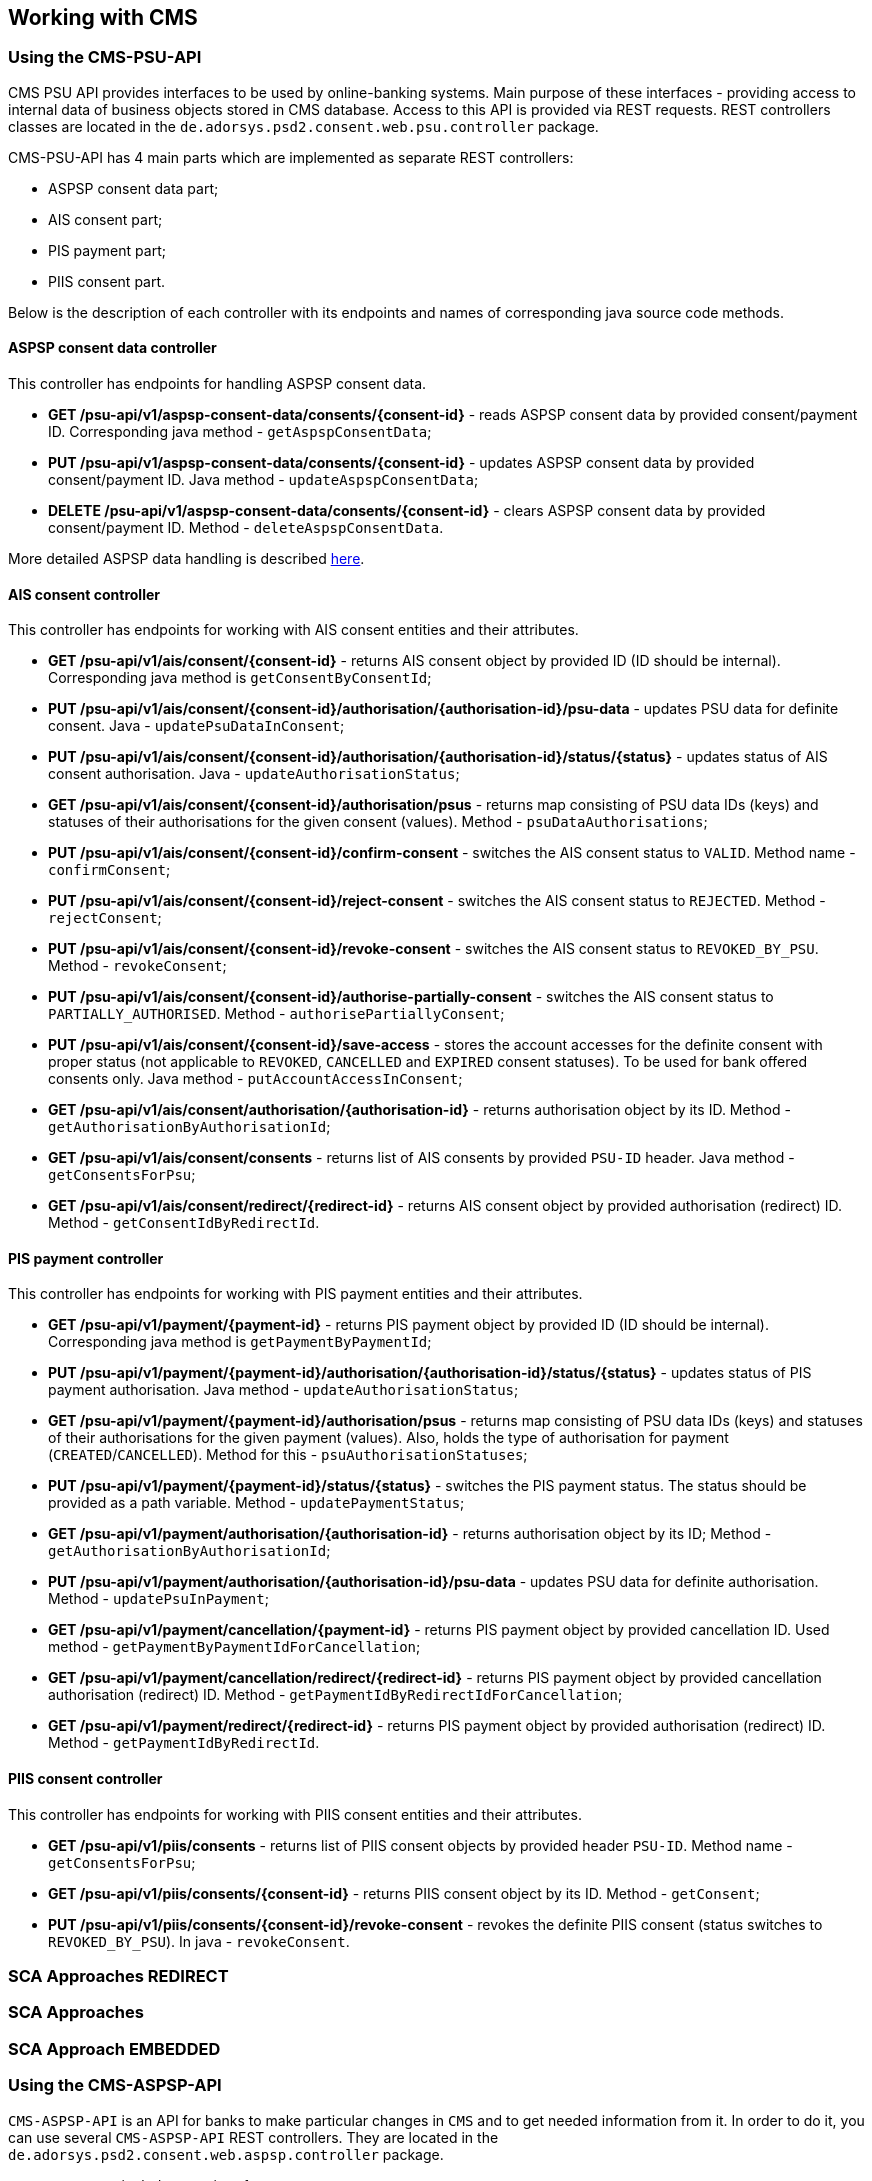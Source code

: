 == Working with CMS
:toc-title:
//:imagesdir: usecases/diagrams
:toc: left
// horizontal line

=== Using the CMS-PSU-API

CMS PSU API provides interfaces to be used by online-banking systems. Main purpose of these interfaces - providing
access to internal data of business objects stored in CMS database. Access to this API is provided via REST requests.
REST controllers classes are located in the `de.adorsys.psd2.consent.web.psu.controller` package.

CMS-PSU-API has 4 main parts which are implemented as separate REST controllers:

* ASPSP consent data part;
* AIS consent part;
* PIS payment part;
* PIIS consent part.

Below is the description of each controller with its endpoints and names of corresponding java source code methods.

==== ASPSP consent data controller

This controller has endpoints for handling ASPSP consent data.

* *GET /psu-api/v1/aspsp-consent-data/consents/{consent-id}* - reads ASPSP consent data by provided consent/payment ID. Corresponding java method - `getAspspConsentData`;
* *PUT /psu-api/v1/aspsp-consent-data/consents/{consent-id}* - updates ASPSP consent data by provided consent/payment ID. Java method - `updateAspspConsentData`;
* *DELETE /psu-api/v1/aspsp-consent-data/consents/{consent-id}* - clears ASPSP consent data by provided consent/payment ID. Method - `deleteAspspConsentData`.

More detailed ASPSP data handling is described
xref:./Implementing SPI-API.adoc[here].

==== AIS consent controller

This controller has endpoints for working with AIS consent entities and their attributes.

* *GET /psu-api/v1/ais/consent/{consent-id}* - returns AIS consent object by provided ID (ID should be internal). Corresponding java method is `getConsentByConsentId`;
* *PUT /psu-api/v1/ais/consent/{consent-id}/authorisation/{authorisation-id}/psu-data* - updates PSU data for definite consent. Java - `updatePsuDataInConsent`;
* *PUT /psu-api/v1/ais/consent/{consent-id}/authorisation/{authorisation-id}/status/{status}* - updates status of AIS consent authorisation. Java - `updateAuthorisationStatus`;
* *GET /psu-api/v1/ais/consent/{consent-id}/authorisation/psus* - returns map consisting of PSU data IDs (keys) and statuses of their authorisations for the given consent (values). Method - `psuDataAuthorisations`;
* *PUT /psu-api/v1/ais/consent/{consent-id}/confirm-consent* - switches the AIS consent status to `VALID`. Method name - `confirmConsent`;
* *PUT /psu-api/v1/ais/consent/{consent-id}/reject-consent* - switches the AIS consent status to `REJECTED`. Method - `rejectConsent`;
* *PUT /psu-api/v1/ais/consent/{consent-id}/revoke-consent* - switches the AIS consent status to `REVOKED_BY_PSU`. Method - `revokeConsent`;
* *PUT /psu-api/v1/ais/consent/{consent-id}/authorise-partially-consent* - switches the AIS consent status to `PARTIALLY_AUTHORISED`. Method - `authorisePartiallyConsent`;
* *PUT /psu-api/v1/ais/consent/{consent-id}/save-access* - stores the account accesses for the definite consent with proper status (not applicable to `REVOKED`, `CANCELLED` and `EXPIRED` consent statuses). To be used for bank offered consents only. Java method - `putAccountAccessInConsent`;
* *GET /psu-api/v1/ais/consent/authorisation/{authorisation-id}* - returns authorisation object by its ID. Method - `getAuthorisationByAuthorisationId`;
* *GET /psu-api/v1/ais/consent/consents* - returns list of AIS consents by provided `PSU-ID` header. Java method - `getConsentsForPsu`;
* *GET /psu-api/v1/ais/consent/redirect/{redirect-id}* - returns AIS consent object by provided authorisation (redirect) ID. Method - `getConsentIdByRedirectId`.

==== PIS payment controller

This controller has endpoints for working with PIS payment entities and their attributes.

* *GET /psu-api/v1/payment/{payment-id}* - returns PIS payment object by provided ID (ID should be internal). Corresponding java method is `getPaymentByPaymentId`;
* *PUT /psu-api/v1/payment/{payment-id}/authorisation/{authorisation-id}/status/{status}* - updates status of PIS payment authorisation. Java method - `updateAuthorisationStatus`;
* *GET /psu-api/v1/payment/{payment-id}/authorisation/psus* - returns map consisting of PSU data IDs (keys) and statuses of their authorisations for the given payment (values). Also, holds the type of authorisation for payment (`CREATED`/`CANCELLED`). Method for this - `psuAuthorisationStatuses`;
* *PUT /psu-api/v1/payment/{payment-id}/status/{status}* - switches the PIS payment status. The status should be provided as a path variable. Method - `updatePaymentStatus`;
* *GET /psu-api/v1/payment/authorisation/{authorisation-id}* - returns authorisation object by its ID; Method - `getAuthorisationByAuthorisationId`;
* *PUT /psu-api/v1/payment/authorisation/{authorisation-id}/psu-data* - updates PSU data for definite authorisation. Method - `updatePsuInPayment`;
* *GET /psu-api/v1/payment/cancellation/{payment-id}* - returns PIS payment object by provided cancellation ID. Used method - `getPaymentByPaymentIdForCancellation`;
* *GET /psu-api/v1/payment/cancellation/redirect/{redirect-id}* - returns PIS payment object by provided cancellation authorisation (redirect) ID. Method - `getPaymentIdByRedirectIdForCancellation`;
* *GET /psu-api/v1/payment/redirect/{redirect-id}* - returns PIS payment object by provided authorisation (redirect) ID. Method - `getPaymentIdByRedirectId`.

==== PIIS consent controller

This controller has endpoints for working with PIIS consent entities and their attributes.

* *GET /psu-api/v1/piis/consents* - returns list of PIIS consent objects by provided header `PSU-ID`. Method name - `getConsentsForPsu`;
* *GET /psu-api/v1/piis/consents/{consent-id}* - returns PIIS consent object by its ID. Method - `getConsent`;
* *PUT /psu-api/v1/piis/consents/{consent-id}/revoke-consent* - revokes the definite PIIS consent (status switches to `REVOKED_BY_PSU`). In java - `revokeConsent`.

=== SCA Approaches REDIRECT

=== SCA Approaches

=== SCA Approach EMBEDDED

=== Using the CMS-ASPSP-API

`CMS-ASPSP-API` is an API for banks to make particular changes in `CMS` and to get needed information from it.
In order to do it, you can use several `CMS-ASPSP-API` REST controllers. They are located in the
`de.adorsys.psd2.consent.web.aspsp.controller` package.

`CMS-ASPSP-API` includes next interfaces:

* Events interface;
* FundsConfirmation Consent interface;
* Consents/Payments export interface;
* Payment Transaction interface;
* Tpp locking interface;
* Tpp info interface.

`CMS-ASPSP-API` REST controllers provide next endpoints:

* `GET aspsp-api/v1/events` - get events for dates.

* `POST aspsp-api/v1/piis/consents` - create PIIS consent.
* `GET aspsp-api/v1/piis/consents` - get PIIS consents for PSU.
* `DELETE aspsp-api/v1/piis/consents/{consent-id}` - terminate PIIS consent.

* `GET aspsp-api/v1/ais/consents/tpp/{tpp-id}` - get consents by TPP.
* `GET aspsp-api/v1/ais/consents/psu` - get consents by PSU.
* `GET aspsp-api/v1/ais/consents/account/{account-id}` - get consents by account.

* `GET aspsp-api/v1/pis/payments/tpp/{tpp-id}` - get payments by TPP.
* `GET aspsp-api/v1/pis/payments/psu` - get payments by PSU.
* `GET aspsp-api/v1/pis/payments/account/{account-id}` - get payments by account ID.

* `GET aspsp-api/v1/piis/consents/tpp/{tpp-id}` - get PIIS consents by TPP.
* `GET aspsp-api/v1/piis/consents/psu` - get PIIS consents by PSU.
* `GET aspsp-api/v1/piis/consents/account/{account-id}` - get PIIS consents by account ID.

* `PUT aspsp-api/v1/pis/transaction-status/{payment-id}/status/{status}` - update payment status.

* `GET aspsp-api/v1/tpp/stop-list` - get TPP stop list record.
* `PUT aspsp-api/v1/tpp/stop-list/block` - block TPP.
* `DELETE aspsp-api/v1/tpp/stop-list/unblock` - unblock TPP.

* `GET aspsp-api/v1/tpp/` - get TPP info.
* `GET aspsp-api/v1/tpp/{tpp-id}` - get TPP info with path.

==== Using the Events interface

==== Using the Funds Confirmation Consent interface

Funds Confirmation Consent interface (PIIS consent interface) allows ASPSP to manage consents for accessing Confirmation of Funds Service.
It should be used only if ASPSP supports PIIS consents created by the ASPSP.
This interface can be accessed either by REST endpoints in CMS or by Java methods in `de.adorsys.psd2.consent.aspsp.api.piis.CmsAspspPiisService` (in case of using CMS in embedded mode).

* `POST aspsp-api/v1/piis/consents` (or `CmsAspspPiisService#createConsent`) - creates new PIIS consent for given PSU.
Request for creating new consent must contain PSU credentials data, TPP authorisation number, account reference information and `validUntil` date.
If the consent was successfully created, its ID will be returned in the response.
Because PSU can only have one PIIS consent for one account and TPP, previously existing PIIS consent for the same PSU, account and TPP will get revoked (its status will become `revokedByPsu`)

* `GET aspsp-api/v1/piis/consents` (or `CmsAspspPiisService#getConsentsForPsu`) - returns list of all PIIS consents, associated with given PSU and optional instance ID.

* `DELETE aspsp-api/v1/piis/consents/{consent-id}` (or `CmsAspspPiisService#terminateConsent`) - terminates PIIS consent by its ID and optional instance ID.
Consent will get status `terminatedByAspsp`.
Response will contain `true` if the consent was found and successfully terminated, `false` otherwise.

==== Using the Consents/Payments export interface

Consents/Payments export interfaces give an opportunity to get consent/payment by `TPP`, `PSU` or `account ID`.
In order to do that, you need to request endpoints of one of the `CMS-ASPSP-API` REST controllers:

* `CmsAspspAisExportController` - provides access to ais consents;
* `CmsAspspPisExportController` - provides access to payments;
* `CmsAspspPiisExportController` - provides access to piis consents.

`CmsAspspAisExportController` export endpoints are:

* `GET aspsp-api/v1/ais/consents/tpp/{tpp-id}` - get `consents` by `TPP`. Requesting this endpoint you'll get a list of
`AIS consents` objects by given mandatory `TPP ID`, optional `creation date`, `PSU ID Data` and `instance ID`.
Corresponding java method - `getConsentsByTpp`;

* `GET aspsp-api/v1/ais/consents/psu` - get `consents` by `PSU`. Requesting this endpoint you'll get a list of
`AIS consents` objects by given mandatory `PSU ID Data`, optional `creation date` and `instance ID`.
Corresponding java method - `getConsentsByPsu`.

* `GET aspsp-api/v1/ais/consents/account/{account-id}` - get `consents` by `account ID`. Requesting this endpoint
you'll get a list of `AIS consents` objects by given mandatory `aspsp account id`, optional `creation date`
and `instance ID`. Corresponding java method - `getConsentsByAccount`.

`CmsAspspPisExportController` export endpoints are:

* `GET aspsp-api/v1/pis/payments/tpp/{tpp-id}` - get `payments` by `TPP`. Requesting this endpoint you'll get a list of
`payments` objects by given mandatory `TPP ID`, optional `creation date`, `PSU ID Data` and `instance ID`.
Corresponding java method - `getPaymentsByTpp`.

* `GET aspsp-api/v1/pis/payments/psu` - get `payments` by `PSU`. Requesting this endpoint you'll get a list of
`payments` objects by given mandatory `PSU ID Data`, optional `creation date` and `instance ID`.
Corresponding java method - `getPaymentsByPsu`.

* `GET aspsp-api/v1/pis/payments/account/{account-id}` - get `payments` by `account ID`. Requesting this endpoint you'll
get a list of `payments` objects by given mandatory `aspsp account id`, optional `creation date` and `instance ID`.
Corresponding java method - `getPaymentsByAccountId`.

`CmsAspspPiisExportController` export endpoints are:

* `GET aspsp-api/v1/piis/consents/tpp/{tpp-id}` - get `PIIS consents` by `TPP`. Requesting this endpoint you'll
get a list of `PIIS consents` by given mandatory `TPP ID`, optional `creation date`, `PSU ID Data` and `instance ID`.
Corresponding java method - `getConsentsByTpp`.

* `GET aspsp-api/v1/piis/consents/psu` - get `PIIS consents` by `PSU`. Requesting this endpoint you'll
get a list of `PIIS consents` by given mandatory `PSU ID Data`, optional `creation date` and `instance ID`.
Corresponding java method - `getConsentsByPsu`.

* `GET aspsp-api/v1/piis/consents/account/{account-id}` - get `PIIS consents` by `account ID`. Requesting this endpoint
you'll get a list of `PIIS consents` by given mandatory `aspsp account id`, optional `creation date` and `instance ID`.
Corresponding java method - `getConsentsByAccountId`.

==== Using the Payment Transaction interface

Payment transaction interface serves for changing transaction status for payment in CMS database.
In consists one REST controller -  `CmsAspspPisTransactionController`.

`CmsAspspPisTransactionController` has one endpoint:

* `PUT /aspsp-api/v1/pis/transaction-status/{payment-id}/status/{status}` - update `transaction status`.
On this endpoint you can update `transaction status` of `payment` by its `payment ID`.
In order to do this you should enter `payment id` and new `transaction status` as path variables,
also you can pass `instance id` as header, but it is not required.

==== Using the Tpp locking interface

Tpp locking interface gives an access to `TPP stop list` and provides possibility to block and unblock `TPP` by
`TPP authorisation number`. In order to do it, you can use `Tpp locking` REST controller - `CmsAspspStopListController`.

`CmsAspspStopListController` endpoints are:

* `GET aspsp-api/v1/tpp/stop-list` - get `TPP stop list` record. Requesting this endpoint you'll get `TPP stop list
record` by mandatory `TPP authorisation number` and optional `instance ID`.
Corresponding java method - `getTppStopListRecord`.

* `PUT aspsp-api/v1/tpp/stop-list/block` - block `TPP`. Requesting this endpoint you'll block `TPP` by mandatory
`TPP authorisation number`, optional `instance ID` and `lock period`. Corresponding java method - `blockTpp`.

* `DELETE aspsp-api/v1/tpp/stop-list/unblock` - unblock `TPP`. Requesting this endpoint you'll unblock `TPP` by
mandatory `TPP authorisation number` and optional `instance ID`. Corresponding java method - `unblockTpp`.

==== Using the Tpp info interface

Tpp info interface provide access to `TPP info`. In order to get it, you can use `Tpp info` REST controller -
`CmsAspspTppInfoController`.

`CmsAspspTppInfoController` endpoints are:

* `GET aspsp-api/v1/tpp/` - get `TPP info`. Requesting this endpoint you'll get `TPP` info by mandatory
`TPP authorisation number` and optional `instance ID`. Corresponding java method - `getTppInfo`.

* `GET aspsp-api/v1/tpp/{tpp-id}` - get TPP info with path. Requesting this endpoint you'll get `TPP info` with path
by mandatory `TPP ID`, `TPP authorisation number` and optional `instance ID`. Corresponding java method -
`getTppInfoWithPath`.
